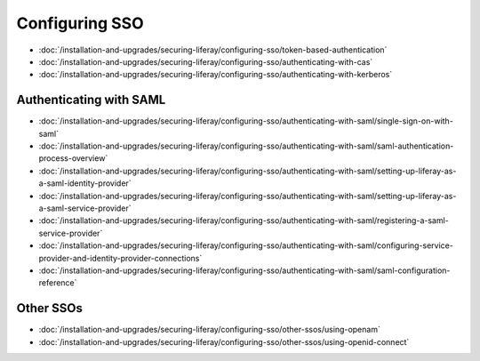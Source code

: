 Configuring SSO
===============

-  :doc:`/installation-and-upgrades/securing-liferay/configuring-sso/token-based-authentication`
-  :doc:`/installation-and-upgrades/securing-liferay/configuring-sso/authenticating-with-cas`
-  :doc:`/installation-and-upgrades/securing-liferay/configuring-sso/authenticating-with-kerberos`

Authenticating with SAML
~~~~~~~~~~~~~~~~~~~~~~~~

-  :doc:`/installation-and-upgrades/securing-liferay/configuring-sso/authenticating-with-saml/single-sign-on-with-saml`
-  :doc:`/installation-and-upgrades/securing-liferay/configuring-sso/authenticating-with-saml/saml-authentication-process-overview`
-  :doc:`/installation-and-upgrades/securing-liferay/configuring-sso/authenticating-with-saml/setting-up-liferay-as-a-saml-identity-provider`
-  :doc:`/installation-and-upgrades/securing-liferay/configuring-sso/authenticating-with-saml/setting-up-liferay-as-a-saml-service-provider`
-  :doc:`/installation-and-upgrades/securing-liferay/configuring-sso/authenticating-with-saml/registering-a-saml-service-provider`
-  :doc:`/installation-and-upgrades/securing-liferay/configuring-sso/authenticating-with-saml/configuring-service-provider-and-identity-provider-connections`
-  :doc:`/installation-and-upgrades/securing-liferay/configuring-sso/authenticating-with-saml/saml-configuration-reference`

Other SSOs
~~~~~~~~~~

-  :doc:`/installation-and-upgrades/securing-liferay/configuring-sso/other-ssos/using-openam`
-  :doc:`/installation-and-upgrades/securing-liferay/configuring-sso/other-ssos/using-openid-connect`

